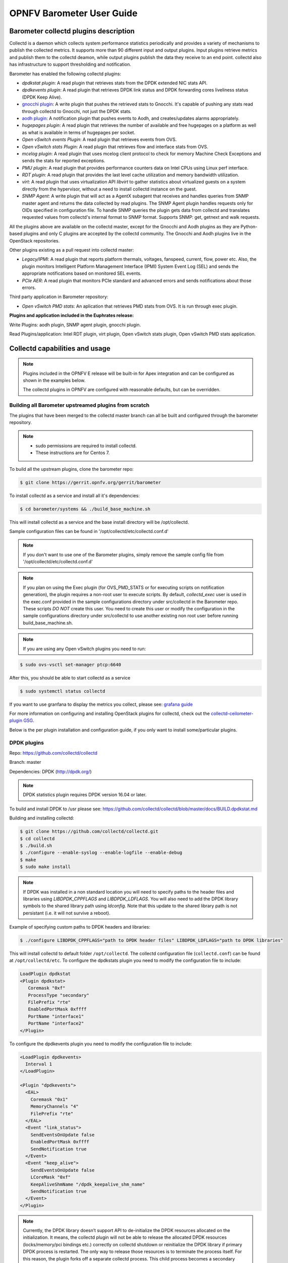 .. This work is licensed under a Creative Commons Attribution 4.0 International License.
.. http://creativecommons.org/licenses/by/4.0
.. (c) <optionally add copywriters name>

===================================
OPNFV Barometer User Guide
===================================

Barometer collectd plugins description
---------------------------------------
.. Describe the specific features and how it is realised in the scenario in a brief manner
.. to ensure the user understand the context for the user guide instructions to follow.

Collectd is a daemon which collects system performance statistics periodically
and provides a variety of mechanisms to publish the collected metrics. It
supports more than 90 different input and output plugins. Input plugins
retrieve metrics and publish them to the collectd deamon, while output plugins
publish the data they receive to an end point. collectd also has infrastructure
to support thresholding and notification.

Barometer has enabled the following collectd plugins:

* *dpdkstat plugin*: A read plugin that retrieves stats from the DPDK extended
  NIC stats API.

* *dpdkevents plugin*:  A read plugin that retrieves DPDK link status and DPDK
  forwarding cores liveliness status (DPDK Keep Alive).

* `gnocchi plugin`_: A write plugin that pushes the retrieved stats to
  Gnocchi. It's capable of pushing any stats read through collectd to
  Gnocchi, not just the DPDK stats.

* `aodh plugin`_: A notification plugin that pushes events to Aodh, and
  creates/updates alarms appropriately.

* *hugepages plugin*:  A read plugin that retrieves the number of available
  and free hugepages on a platform as well as what is available in terms of
  hugepages per socket.

* *Open vSwitch events Plugin*: A read plugin that retrieves events from OVS.

* *Open vSwitch stats Plugin*: A read plugin that retrieves flow and interface
  stats from OVS.

* *mcelog plugin*: A read plugin that uses mcelog client protocol to check for
  memory Machine Check Exceptions and sends the stats for reported exceptions.

* *PMU plugin*: A read plugin that provides performance counters data on
  Intel CPUs using Linux perf interface.

* *RDT plugin*: A read plugin that provides the last level cache utilization and
  memory bandwidth utilization.

* *virt*: A read plugin that uses virtualization API *libvirt* to gather
  statistics about virtualized guests on a system directly from the hypervisor,
  without a need to install collectd instance on the guest.

* *SNMP Agent*: A write plugin that will act as a AgentX subagent that receives
  and handles queries from SNMP master agent and returns the data collected
  by read plugins. The SNMP Agent plugin handles requests only for OIDs
  specified in configuration file. To handle SNMP queries the plugin gets data
  from collectd and translates requested values from collectd's internal format
  to SNMP format. Supports SNMP: get, getnext and walk requests.

All the plugins above are available on the collectd master, except for the
Gnocchi and Aodh plugins as they are Python-based plugins and only C plugins
are accepted by the collectd community. The Gnocchi and Aodh plugins live in
the OpenStack repositories.

Other plugins existing as a pull request into collectd master:

* *Legacy/IPMI*: A read plugin that reports platform thermals, voltages,
  fanspeed, current, flow, power etc. Also, the plugin monitors Intelligent
  Platform Management Interface (IPMI) System Event Log (SEL) and sends the
  appropriate notifications based on monitored SEL events.

* *PCIe AER*: A read plugin that monitors PCIe standard and advanced errors and
  sends notifications about those errors.


Third party application in Barometer repository:

* *Open vSwitch PMD stats*: An aplication that retrieves PMD stats from OVS. It is run
  through exec plugin.

**Plugins and application included in the Euphrates release:**

Write Plugins: aodh plugin, SNMP agent plugin, gnocchi plugin.

Read Plugins/application: Intel RDT plugin, virt plugin, Open vSwitch stats plugin,
Open vSwitch PMD stats application.

Collectd capabilities and usage
------------------------------------
.. Describe the specific capabilities and usage for <XYZ> feature.
.. Provide enough information that a user will be able to operate the feature on a deployed scenario.

.. note:: Plugins included in the OPNFV E release will be built-in for Apex integration
 and can be configured as shown in the examples below.

 The collectd plugins in OPNFV are configured with reasonable defaults, but can
 be overridden.

Building all Barometer upstreamed plugins from scratch
^^^^^^^^^^^^^^^^^^^^^^^^^^^^^^^^^^^^^^^^^^^^^^^^^^^^^^^
The plugins that have been merged to the collectd master branch can all be
built and configured through the barometer repository.

.. note::
 * sudo permissions are required to install collectd.
 * These instructions are for Centos 7.

To build all the upstream plugins, clone the barometer repo:

.. code:: c

    $ git clone https://gerrit.opnfv.org/gerrit/barometer

To install collectd as a service and install all it's dependencies:

.. code:: bash

    $ cd barometer/systems && ./build_base_machine.sh

This will install collectd as a service and the base install directory
will be /opt/collectd.

Sample configuration files can be found in '/opt/collectd/etc/collectd.conf.d'

.. note::
  If you don't want to use one of the Barometer plugins, simply remove the
  sample config file from '/opt/collectd/etc/collectd.conf.d'
.. note::
  If you plan on using the Exec plugin (for OVS_PMD_STATS or for executing scripts
  on notification generation), the plugin requires a non-root user to execute scripts.
  By default, `collectd_exec` user is used in the exec.conf provided in the sample
  configurations directory under src/collectd in the Barometer repo. These scripts *DO NOT* create this user.
  You need to create this user or modify the configuration in the sample configurations directory
  under src/collectd to use another existing non root user before  running build_base_machine.sh.

.. note::
  If you are using any Open vSwitch plugins you need to run:

.. code:: bash

    $ sudo ovs-vsctl set-manager ptcp:6640

After this, you should be able to start collectd as a service

.. code:: bash

    $ sudo systemctl status collectd

If you want to use granfana to display the metrics you collect, please see:
`grafana guide`_

For more information on configuring and installing OpenStack plugins for
collectd, check out the `collectd-ceilometer-plugin GSG`_.

Below is the per plugin installation and configuration guide, if you only want
to install some/particular plugins.

DPDK plugins
^^^^^^^^^^^^^
Repo: https://github.com/collectd/collectd

Branch: master

Dependencies: DPDK (http://dpdk.org/)

.. note:: DPDK statistics plugin requires DPDK version 16.04 or later.

To build and install DPDK to /usr please see:
https://github.com/collectd/collectd/blob/master/docs/BUILD.dpdkstat.md

Building and installing collectd:

.. code:: bash

    $ git clone https://github.com/collectd/collectd.git
    $ cd collectd
    $ ./build.sh
    $ ./configure --enable-syslog --enable-logfile --enable-debug
    $ make
    $ sudo make install

.. note:: If DPDK was installed in a non standard location you will need to
    specify paths to the header files and libraries using *LIBDPDK_CPPFLAGS* and
    *LIBDPDK_LDFLAGS*. You will also need to add the DPDK library symbols to the
    shared library path using *ldconfig*. Note that this update to the shared
    library path is not persistant (i.e. it will not survive a reboot).

Example of specifying custom paths to DPDK headers and libraries:

.. code:: bash

    $ ./configure LIBDPDK_CPPFLAGS="path to DPDK header files" LIBDPDK_LDFLAGS="path to DPDK libraries"

This will install collectd to default folder ``/opt/collectd``. The collectd
configuration file (``collectd.conf``) can be found at ``/opt/collectd/etc``.
To configure the dpdkstats plugin you need to modify the configuration file to
include:

.. code:: bash

    LoadPlugin dpdkstat
    <Plugin dpdkstat>
       Coremask "0xf"
       ProcessType "secondary"
       FilePrefix "rte"
       EnabledPortMask 0xffff
       PortName "interface1"
       PortName "interface2"
    </Plugin>


To configure the dpdkevents plugin you need to modify the configuration file to
include:

.. code:: bash

    <LoadPlugin dpdkevents>
      Interval 1
    </LoadPlugin>

    <Plugin "dpdkevents">
      <EAL>
        Coremask "0x1"
        MemoryChannels "4"
        FilePrefix "rte"
      </EAL>
      <Event "link_status">
        SendEventsOnUpdate false
        EnabledPortMask 0xffff
        SendNotification true
      </Event>
      <Event "keep_alive">
        SendEventsOnUpdate false
        LCoreMask "0xf"
        KeepAliveShmName "/dpdk_keepalive_shm_name"
        SendNotification true
      </Event>
    </Plugin>

.. note:: Currently, the DPDK library doesn’t support API to de-initialize
 the DPDK resources allocated on the initialization. It means, the collectd
 plugin will not be able to release the allocated DPDK resources
 (locks/memory/pci bindings etc.) correctly on collectd shutdown or reinitialize
 the DPDK library if primary DPDK process is restarted. The only way to release
 those resources is to terminate the process itself. For this reason, the plugin
 forks off a separate collectd process. This child process becomes a secondary
 DPDK process which can be run on specific CPU cores configured by user through
 collectd configuration file (“Coremask” EAL configuration option, the
 hexadecimal bitmask of the cores to run on).

For more information on the plugin parameters, please see:
https://github.com/collectd/collectd/blob/master/src/collectd.conf.pod

.. note:: dpdkstat plugin initialization time depends on read interval. It
 requires 5 read cycles to set up internal buffers and states, during that time
 no statistics are submitted. Also, if plugin is running and the number of DPDK
 ports is increased, internal buffers are resized. That requires 3 read cycles
 and no port statistics are submitted during that time.

The Address-Space Layout Randomization (ASLR) security feature in Linux should be
disabled, in order for the same hugepage memory mappings to be present in all
DPDK multi-process applications.

To disable ASLR:

.. code:: bash

    $ sudo echo 0 > /proc/sys/kernel/randomize_va_space

To fully enable ASLR:

.. code:: bash

    $ sudo echo 2 > /proc/sys/kernel/randomize_va_space

.. warning:: Disabling Address-Space Layout Randomization (ASLR) may have security
    implications. It is recommended to be disabled only when absolutely necessary,
    and only when all implications of this change have been understood.

For more information on multi-process support, please see:
http://dpdk.org/doc/guides/prog_guide/multi_proc_support.html

**DPDK stats plugin limitations:**

1. The DPDK primary process application should use the same version of DPDK
   that collectd DPDK plugin is using;

2. L2 statistics are only supported;

3. The plugin has been tested on Intel NIC’s only.

**DPDK stats known issues:**

* DPDK port visibility

  When network port controlled by Linux is bound to DPDK driver, the port
  will not be available in the OS. It affects the SNMP write plugin as those
  ports will not be present in standard IF-MIB. Thus, additional work is
  required to be done to support DPDK ports and statistics.

Hugepages Plugin
^^^^^^^^^^^^^^^^^
Repo: https://github.com/collectd/collectd

Branch: master

Dependencies: None, but assumes hugepages are configured.

To configure some hugepages:

.. code:: bash

   $ sudo mkdir -p /mnt/huge
   $ sudo mount -t hugetlbfs nodev /mnt/huge
   $ sudo bash -c "echo 14336 > /sys/devices/system/node/node0/hugepages/hugepages-2048kB/nr_hugepages"

Building and installing collectd:

.. code:: bash

    $ git clone https://github.com/collectd/collectd.git
    $ cd collectd
    $ ./build.sh
    $ ./configure --enable-syslog --enable-logfile --enable-hugepages --enable-debug
    $ make
    $ sudo make install

This will install collectd to default folder ``/opt/collectd``. The collectd
configuration file (``collectd.conf``) can be found at ``/opt/collectd/etc``.
To configure the hugepages plugin you need to modify the configuration file to
include:

.. code:: bash

    LoadPlugin hugepages
    <Plugin hugepages>
        ReportPerNodeHP  true
        ReportRootHP     true
        ValuesPages      true
        ValuesBytes      false
        ValuesPercentage false
    </Plugin>

For more information on the plugin parameters, please see:
https://github.com/collectd/collectd/blob/master/src/collectd.conf.pod

Intel PMU Plugin
^^^^^^^^^^^^^^^^
Repo: https://github.com/collectd/collectd

Branch: master

Dependencies:

  * PMU tools (jevents library) https://github.com/andikleen/pmu-tools

To be suitable for use in collectd plugin shared library *libjevents* should be
compiled as position-independent code. To do this add the following line to
*pmu-tools/jevents/Makefile*:

.. code:: bash

    CFLAGS += -fPIC

Building and installing *jevents* library:

.. code:: bash

    $ git clone https://github.com/andikleen/pmu-tools.git
    $ cd pmu-tools/jevents/
    $ make
    $ sudo make install

Building and installing collectd:

.. code:: bash

    $ git clone https://github.com/collectd/collectd.git
    $ cd collectd
    $ ./build.sh
    $ ./configure --enable-syslog --enable-logfile --with-libjevents=/usr/local --enable-debug
    $ make
    $ sudo make install

This will install collectd to default folder ``/opt/collectd``. The collectd
configuration file (``collectd.conf``) can be found at ``/opt/collectd/etc``.
To configure the PMU plugin you need to modify the configuration file to
include:

.. code:: bash

    <LoadPlugin intel_pmu>
      Interval 1
    </LoadPlugin>
    <Plugin "intel_pmu">
      ReportHardwareCacheEvents true
      ReportKernelPMUEvents true
      ReportSoftwareEvents true
    </Plugin>

For more information on the plugin parameters, please see:
https://github.com/collectd/collectd/blob/master/src/collectd.conf.pod

.. note::

    The plugin opens file descriptors whose quantity depends on number of
    monitored CPUs and number of monitored counters. Depending on configuration,
    it might be required to increase the limit on the number of open file
    descriptors allowed. This can be done using 'ulimit -n' command. If collectd
    is executed as a service 'LimitNOFILE=' directive should be defined in
    [Service] section of *collectd.service* file.

Intel RDT Plugin
^^^^^^^^^^^^^^^^
Repo: https://github.com/collectd/collectd

Branch: master

Dependencies:

  * PQoS/Intel RDT library https://github.com/01org/intel-cmt-cat.git
  * msr kernel module

Building and installing PQoS/Intel RDT library:

.. code:: bash

    $ git clone https://github.com/01org/intel-cmt-cat.git
    $ cd intel-cmt-cat
    $ make
    $ make install PREFIX=/usr

You will need to insert the msr kernel module:

.. code:: bash

    $ modprobe msr

Building and installing collectd:

.. code:: bash

    $ git clone https://github.com/collectd/collectd.git
    $ cd collectd
    $ ./build.sh
    $ ./configure --enable-syslog --enable-logfile --with-libpqos=/usr/ --enable-debug
    $ make
    $ sudo make install

This will install collectd to default folder ``/opt/collectd``. The collectd
configuration file (``collectd.conf``) can be found at ``/opt/collectd/etc``.
To configure the RDT plugin you need to modify the configuration file to
include:

.. code:: bash

    <LoadPlugin intel_rdt>
      Interval 1
    </LoadPlugin>
    <Plugin "intel_rdt">
      Cores ""
    </Plugin>

For more information on the plugin parameters, please see:
https://github.com/collectd/collectd/blob/master/src/collectd.conf.pod

IPMI Plugin
^^^^^^^^^^^^
Repo: https://github.com/collectd/collectd

Branch: feat_ipmi_events, feat_ipmi_analog

Dependencies: OpenIPMI library (http://openipmi.sourceforge.net/)

The IPMI plugin is already implemented in the latest collectd and sensors
like temperature, voltage, fanspeed, current are already supported there.
The list of supported IPMI sensors has been extended and sensors like flow,
power are supported now. Also, a System Event Log (SEL) notification feature
has been introduced.

* The feat_ipmi_events branch includes new SEL feature support in collectd
  IPMI plugin. If this feature is enabled, the collectd IPMI plugin will
  dispatch notifications about new events in System Event Log.

* The feat_ipmi_analog branch includes the support of extended IPMI sensors in
  collectd IPMI plugin.

**Install dependencies**

On Centos, install OpenIPMI library:

.. code:: bash

    $ sudo yum install OpenIPMI ipmitool

Anyway, it's recommended to use the latest version of the OpenIPMI library as
it includes fixes of known issues which aren't included in standard OpenIPMI
library package. The latest version of the library can be found at
https://sourceforge.net/p/openipmi/code/ci/master/tree/. Steps to install the
library from sources are described below.

Remove old version of OpenIPMI library:

.. code:: bash

    $ sudo yum remove OpenIPMI ipmitool

Build and install OpenIPMI library:

.. code:: bash

    $ git clone https://git.code.sf.net/p/openipmi/code openipmi-code
    $ cd openipmi-code
    $ autoreconf --install
    $ ./configure --prefix=/usr
    $ make
    $ sudo make install

Add the directory containing ``OpenIPMI*.pc`` files to the ``PKG_CONFIG_PATH``
environment variable:

.. code:: bash

    export PKG_CONFIG_PATH=/usr/lib/pkgconfig

Enable IPMI support in the kernel:

.. code:: bash

    $ sudo modprobe ipmi_devintf
    $ sudo modprobe ipmi_si

.. note::
  If HW supports IPMI, the ``/dev/ipmi0`` character device will be
  created.

Clone and install the collectd IPMI plugin:

.. code:: bash

    $ git clone https://github.com/collectd/collectd
    $ cd collectd
    $ ./build.sh
    $ ./configure --enable-syslog --enable-logfile --enable-debug
    $ make
    $ sudo make install

This will install collectd to default folder ``/opt/collectd``. The collectd
configuration file (``collectd.conf``) can be found at ``/opt/collectd/etc``.
To configure the IPMI plugin you need to modify the file to include:

.. code:: bash

    LoadPlugin ipmi
    <Plugin ipmi>
       <Instance "local">
         SELEnabled true # only feat_ipmi_events branch supports this
       </Instance>
    </Plugin>

.. note::
  By default, IPMI plugin will read all available analog sensor values,
  dispatch the values to collectd and send SEL notifications.

For more information on the IPMI plugin parameters and SEL feature configuration,
please see: https://github.com/collectd/collectd/blob/master/src/collectd.conf.pod

Extended analog sensors support doesn't require additional configuration. The usual
collectd IPMI documentation can be used:

- https://collectd.org/wiki/index.php/Plugin:IPMI
- https://collectd.org/documentation/manpages/collectd.conf.5.shtml#plugin_ipmi

IPMI documentation:

- https://www.kernel.org/doc/Documentation/IPMI.txt
- http://www.intel.com/content/www/us/en/servers/ipmi/ipmi-second-gen-interface-spec-v2-rev1-1.html

Mcelog Plugin
^^^^^^^^^^^^^^
Repo: https://github.com/collectd/collectd

Branch: master

Dependencies: mcelog

Start by installing mcelog.

.. note::
  The kernel has to have CONFIG_X86_MCE enabled. For 32bit kernels you
  need atleast a 2.6,30 kernel.

On Centos:

.. code:: bash

    $ sudo yum install mcelog

Or build from source

.. code:: bash

    $ git clone https://git.kernel.org/pub/scm/utils/cpu/mce/mcelog.git
    $ cd mcelog
    $ make
    ... become root ...
    $ make install
    $ cp mcelog.service /etc/systemd/system/
    $ systemctl enable mcelog.service
    $ systemctl start mcelog.service


Verify you got a /dev/mcelog. You can verify the daemon is running completely
by running:

.. code:: bash

     $ mcelog --client

This should query the information in the running daemon. If it prints nothing
that is fine (no errors logged yet). More info @
http://www.mcelog.org/installation.html

Modify the mcelog configuration file "/etc/mcelog/mcelog.conf" to include or
enable:

.. code:: bash

    socket-path = /var/run/mcelog-client
    [dimm]
    dimm-tracking-enabled = yes
    dmi-prepopulate = yes
    uc-error-threshold = 1 / 24h
    ce-error-threshold = 10 / 24h

    [socket]
    socket-tracking-enabled = yes
    mem-uc-error-threshold = 100 / 24h
    mem-ce-error-threshold = 100 / 24h
    mem-ce-error-log = yes

    [page]
    memory-ce-threshold = 10 / 24h
    memory-ce-log = yes
    memory-ce-action = soft

    [trigger]
    children-max = 2
    directory = /etc/mcelog


Clone and install the collectd mcelog plugin:

.. code:: bash

    $ git clone https://github.com/collectd/collectd
    $ cd collectd
    $ ./build.sh
    $ ./configure --enable-syslog --enable-logfile --enable-debug
    $ make
    $ sudo make install

This will install collectd to default folder ``/opt/collectd``. The collectd
configuration file (``collectd.conf``) can be found at ``/opt/collectd/etc``.
To configure the mcelog plugin you need to modify the configuration file to
include:

.. code:: bash

    <LoadPlugin mcelog>
      Interval 1
    </LoadPlugin>
    <Plugin mcelog>
      <Memory>
        McelogClientSocket "/var/run/mcelog-client"
        PersistentNotification false
      </Memory>
      #McelogLogfile "/var/log/mcelog"
    </Plugin>

For more information on the plugin parameters, please see:
https://github.com/collectd/collectd/blob/master/src/collectd.conf.pod

Simulating a Machine Check Exception can be done in one of 3 ways:

* Running $make test in the mcelog cloned directory - mcelog test suite
* using mce-inject
* using mce-test

**mcelog test suite:**

It is always a good idea to test an error handling mechanism before it is
really needed. mcelog includes a test suite. The test suite relies on
mce-inject which needs to be installed and in $PATH.

You also need the mce-inject kernel module configured (with
CONFIG_X86_MCE_INJECT=y), compiled, installed and loaded:

.. code:: bash

    $ modprobe mce-inject

Then you can run the mcelog test suite with

.. code:: bash

    $ make test

This will inject different classes of errors and check that the mcelog triggers
runs. There will be some kernel messages about page offlining attempts. The
test will also lose a few pages of memory in your system (not significant).

.. note::
  This test will kill any running mcelog, which needs to be restarted
  manually afterwards.

**mce-inject:**

A utility to inject corrected, uncorrected and fatal machine check exceptions

.. code:: bash

    $ git clone https://git.kernel.org/pub/scm/utils/cpu/mce/mce-inject.git
    $ cd mce-inject
    $ make
    $ modprobe mce-inject

Modify the test/corrected script to include the following:

.. code:: bash

    CPU 0 BANK 0
    STATUS 0xcc00008000010090
    ADDR 0x0010FFFFFFF

Inject the error:
.. code:: bash

    $ ./mce-inject < test/corrected

.. note::
  The uncorrected and fatal scripts under test will cause a platform reset.
  Only the fatal script generates the memory errors**. In order to  quickly
  emulate uncorrected memory errors and avoid host reboot following test errors
  from mce-test suite can be injected:

.. code:: bash

       $ mce-inject  mce-test/cases/coverage/soft-inj/recoverable_ucr/data/srao_mem_scrub

**mce-test:**

In addition a more in-depth test of the Linux kernel machine check facilities
can be done with the mce-test test suite. mce-test supports testing uncorrected
error handling, real error injection, handling of different soft offlining
cases, and other tests.

**Corrected memory error injection:**

To inject corrected memory errors:

* Remove sb_edac and edac_core kernel modules: rmmod sb_edac rmmod edac_core
* Insert einj module: modprobe einj param_extension=1
* Inject an error by specifying details (last command should be repeated at least two times):

.. code:: bash

    $ APEI_IF=/sys/kernel/debug/apei/einj
    $ echo 0x8 > $APEI_IF/error_type
    $ echo 0x01f5591000 > $APEI_IF/param1
    $ echo 0xfffffffffffff000 > $APEI_IF/param2
    $ echo 1 > $APEI_IF/notrigger
    $ echo 1 > $APEI_IF/error_inject

* Check the MCE statistic: mcelog --client. Check the mcelog log for injected error details: less /var/log/mcelog.

Open vSwitch Plugins
^^^^^^^^^^^^^^^^^^^^^
OvS Plugins Repo: https://github.com/collectd/collectd

OvS Plugins Branch: master

OvS Events MIBs: The SNMP OVS interface link status is provided by standard
IF-MIB (http://www.net-snmp.org/docs/mibs/IF-MIB.txt)

Dependencies: Open vSwitch, Yet Another JSON Library (https://github.com/lloyd/yajl)

On Centos, install the dependencies and Open vSwitch:

.. code:: bash

    $ sudo yum install yajl-devel

Steps to install Open vSwtich can be found at
http://docs.openvswitch.org/en/latest/intro/install/fedora/

Start the Open vSwitch service:

.. code:: bash

    $ sudo service openvswitch-switch start

Configure the ovsdb-server manager:

.. code:: bash

    $ sudo ovs-vsctl set-manager ptcp:6640

Clone and install the collectd ovs plugin:

.. code:: bash

    $ git clone $REPO
    $ cd collectd
    $ git checkout master
    $ ./build.sh
    $ ./configure --enable-syslog --enable-logfile --enable-debug
    $ make
    $ sudo make install

This will install collectd to default folder ``/opt/collectd``. The collectd
configuration file (``collectd.conf``) can be found at ``/opt/collectd/etc``.
To configure the OVS events plugin you need to modify the configuration file to include:

.. code:: bash

    <LoadPlugin ovs_events>
       Interval 1
    </LoadPlugin>
    <Plugin ovs_events>
       Port "6640"
       Address "127.0.0.1"
       Socket "/var/run/openvswitch/db.sock"
       Interfaces "br0" "veth0"
       SendNotification true
    </Plugin>

To configure the OVS stats plugin you need to modify the configuration file
to include:

.. code:: bash

    <LoadPlugin ovs_stats>
       Interval 1
    </LoadPlugin>
    <Plugin ovs_stats>
       Port "6640"
       Address "127.0.0.1"
       Socket "/var/run/openvswitch/db.sock"
       Bridges "br0"
    </Plugin>

For more information on the plugin parameters, please see:
https://github.com/collectd/collectd/blob/master/src/collectd.conf.pod

OVS PMD stats
^^^^^^^^^^^^^^
Repo: https://gerrit.opnfv.org/gerrit/barometer

Prequistes:
1. Open vSwitch dependencies are installed.
2. Open vSwitch service is running.
3. Ovsdb-server manager is configured.
You can refer `Open vSwitch Plugins`_ section above for each one of them.

OVS PMD stats application is run through the exec plugin.

To configure the OVS PMD stats application you need to modify the exec plugin configuration
to include:

.. code:: bash

    <LoadPlugin exec>
       Interval 1
    </LoadPlugin
    <Plugin exec>
        Exec "user:group" "<path to ovs_pmd_stat.sh>"
    </Plugin>

.. note:: Exec plugin configuration has to be changed to use appropriate user before starting collectd service.

ovs_pmd_stat.sh calls the script for OVS PMD stats application with its argument:

.. code:: bash

     sudo python /usr/local/src/ovs_pmd_stats.py" "--socket-pid-file"
     "/var/run/openvswitch/ovs-vswitchd.pid"

SNMP Agent Plugin
^^^^^^^^^^^^^^^^^
Repo: https://github.com/collectd/collectd

Branch: master

Dependencies: NET-SNMP library

Start by installing net-snmp and dependencies.

On Centos 7:

.. code:: bash

    $ sudo yum install net-snmp net-snmp-libs net-snmp-utils net-snmp-devel
    $ sudo systemctl start snmpd.service

go to the `snmp configuration`_ steps.

From source:

Clone and build net-snmp:

.. code:: bash

    $ git clone https://github.com/haad/net-snmp.git
    $ cd net-snmp
    $ ./configure --with-persistent-directory="/var/net-snmp" --with-systemd --enable-shared --prefix=/usr
    $ make

Become root

.. code:: bash

    $ make install

Copy default configuration to persistent folder:

.. code:: bash

    $ cp EXAMPLE.conf /usr/share/snmp/snmpd.conf

Set library path and default MIB configuration:

.. code:: bash

    $ cd ~/
    $ echo export LD_LIBRARY_PATH=/usr/lib >> .bashrc
    $ net-snmp-config --default-mibdirs
    $ net-snmp-config --snmpconfpath

Configure snmpd as a service:

.. code:: bash

    $ cd net-snmp
    $ cp ./dist/snmpd.service /etc/systemd/system/
    $ systemctl enable snmpd.service
    $ systemctl start snmpd.service

.. _`snmp configuration`:

Add the following line to snmpd.conf configuration file
``/etc/snmp/snmpd.conf`` to make all OID tree visible for SNMP clients:

.. code:: bash

    view    systemview    included   .1

To verify that SNMP is working you can get IF-MIB table using SNMP client
to view the list of Linux interfaces:

.. code:: bash

    $ snmpwalk -v 2c -c public localhost IF-MIB::interfaces

Get the default MIB location:

.. code:: bash

    $ net-snmp-config --default-mibdirs
    /opt/stack/.snmp/mibs:/usr/share/snmp/mibs

Install Intel specific MIBs (if needed) into location received by
``net-snmp-config`` command (e.g. ``/usr/share/snmp/mibs``).

.. code:: bash

    $ git clone https://gerrit.opnfv.org/gerrit/barometer.git
    $ sudo cp -f barometer/mibs/*.txt /usr/share/snmp/mibs/
    $ sudo systemctl restart snmpd.service

Clone and install the collectd snmp_agent plugin:

.. code:: bash

    $ cd ~
    $ git clone https://github.com/collectd/collectd
    $ cd collectd
    $ ./build.sh
    $ ./configure --enable-syslog --enable-logfile --enable-debug --enable-snmp --with-libnetsnmp
    $ make
    $ sudo make install

This will install collectd to default folder ``/opt/collectd``. The collectd
configuration file (``collectd.conf``) can be found at ``/opt/collectd/etc``.

**SNMP Agent plugin is a generic plugin and cannot work without configuration**.
To configure the snmp_agent plugin you need to modify the configuration file to
include OIDs mapped to collectd types. The following example maps scalar
memAvailReal OID to value represented as free memory type of memory plugin:

.. code:: bash

    LoadPlugin snmp_agent
    <Plugin "snmp_agent">
      <Data "memAvailReal">
        Plugin "memory"
        Type "memory"
        TypeInstance "free"
        OIDs "1.3.6.1.4.1.2021.4.6.0"
      </Data>
    </Plugin>


The ``snmpwalk`` command can be used to validate the collectd configuration:

.. code:: bash

    $ snmpwalk -v 2c -c public localhost 1.3.6.1.4.1.2021.4.6.0
    UCD-SNMP-MIB::memAvailReal.0 = INTEGER: 135237632 kB


**Limitations**

* Object instance with Counter64 type is not supported in SNMPv1. When GetNext
  request is received, Counter64 type objects will be skipped. When Get
  request is received for Counter64 type object, the error will be returned.
* Interfaces that are not visible to Linux like DPDK interfaces cannot be
  retreived using standard IF-MIB tables.

For more information on the plugin parameters, please see:
https://github.com/collectd/collectd/blob/master/src/collectd.conf.pod

For more details on AgentX subagent, please see:
http://www.net-snmp.org/tutorial/tutorial-5/toolkit/demon/

.. _virt-plugin:

virt plugin
^^^^^^^^^^^^
Repo: https://github.com/collectd/collectd

Branch: master

Dependencies: libvirt (https://libvirt.org/), libxml2

On Centos, install the dependencies:

.. code:: bash

    $ sudo yum install libxml2-devel libpciaccess-devel yajl-devel device-mapper-devel

Install libvirt:

.. note:: libvirt version in package manager might be quite old and offer only
    limited functionality. Hence, building and installing libvirt from sources
    is recommended. Detailed instructions can bet found at:
    https://libvirt.org/compiling.html

.. code:: bash

    $ sudo yum install libvirt-devel

Certain metrics provided by the plugin have a requirement on a minimal version of
the libvirt API. *File system information* statistics require a *Guest Agent (GA)*
to be installed and configured in a VM. User must make sure that installed GA
version supports retrieving file system information. Number of *Performance monitoring events*
metrics depends on running libvirt daemon version.

.. note:: Please keep in mind that RDT metrics (part of *Performance monitoring
    events*) have to be supported by hardware. For more details on hardware support,
    please see:
    https://github.com/01org/intel-cmt-cat

    Additionally perf metrics **cannot** be collected if *Intel RDT* plugin is enabled.

libvirt version can be checked with following commands:

.. code:: bash

    $ virsh --version
    $ libvirtd --version

.. table:: Extended statistics requirements

    +-------------------------------+--------------------------+-------------+
    | Statistic                     | Min. libvirt API version | Requires GA |
    +===============================+==========================+=============+
    | Domain reason                 | 0.9.2                    | No          |
    +-------------------------------+--------------------------+-------------+
    | Disk errors                   | 0.9.10                   | No          |
    +-------------------------------+--------------------------+-------------+
    | Job statistics                | 1.2.9                    | No          |
    +-------------------------------+--------------------------+-------------+
    | File system information       | 1.2.11                   | Yes         |
    +-------------------------------+--------------------------+-------------+
    | Performance monitoring events | 1.3.3                    | No          |
    +-------------------------------+--------------------------+-------------+

Start libvirt daemon:

.. code:: bash

    $ systemctl start libvirtd

Create domain (VM) XML configuration file. For more information on domain XML
format and examples, please see:
https://libvirt.org/formatdomain.html

.. note:: Installing additional hypervisor dependencies might be required before
    deploying virtual machine.

Create domain, based on created XML file:

.. code:: bash

    $ virsh define DOMAIN_CFG_FILE.xml

Start domain:

.. code:: bash

    $ virsh start DOMAIN_NAME

Check if domain is running:

.. code:: bash

    $ virsh list

Check list of available *Performance monitoring events* and their settings:

.. code:: bash

    $ virsh perf DOMAIN_NAME

Enable or disable *Performance monitoring events* for domain:

.. code:: bash

    $ virsh perf DOMAIN_NAME [--enable | --disable] EVENT_NAME --live

Clone and install the collectd virt plugin:

.. code:: bash

    $ git clone $REPO
    $ cd collectd
    $ ./build.sh
    $ ./configure --enable-syslog --enable-logfile --enable-debug
    $ make
    $ sudo make install

Where ``$REPO`` is equal to information provided above.

This will install collectd to ``/opt/collectd``. The collectd configuration file
``collectd.conf`` can be found at ``/opt/collectd/etc``.
To load the virt plugin user needs to modify the configuration file to include:

.. code:: bash

    LoadPlugin virt

Additionally, user can specify plugin configuration parameters in this file,
such as connection URL, domain name and much more. By default extended virt plugin
statistics are disabled. They can be enabled with ``ExtraStats`` option.

.. code:: bash

    <Plugin virt>
       RefreshInterval 60
       ExtraStats "cpu_util disk disk_err domain_state fs_info job_stats_background pcpu perf vcpupin"
    </Plugin>

For more information on the plugin parameters, please see:
https://github.com/collectd/collectd/blob/master/src/collectd.conf.pod

.. _install-collectd-as-a-service:

Installing collectd as a service
^^^^^^^^^^^^^^^^^^^^^^^^^^^^^^^^^
**NOTE**: In an OPNFV installation, collectd is installed and configured as a
service.

Collectd service scripts are available in the collectd/contrib directory.
To install collectd as a service:

.. code:: bash

    $ sudo cp contrib/systemd.collectd.service /etc/systemd/system/
    $ cd /etc/systemd/system/
    $ sudo mv systemd.collectd.service collectd.service
    $ sudo chmod +x collectd.service

Modify collectd.service

.. code:: bash

    [Service]
    ExecStart=/opt/collectd/sbin/collectd
    EnvironmentFile=-/opt/collectd/etc/
    EnvironmentFile=-/opt/collectd/etc/
    CapabilityBoundingSet=CAP_SETUID CAP_SETGID

Reload

.. code:: bash

    $ sudo systemctl daemon-reload
    $ sudo systemctl start collectd.service
    $ sudo systemctl status collectd.service should show success

Additional useful plugins
^^^^^^^^^^^^^^^^^^^^^^^^^^

**Exec Plugin** : Can be used to show you when notifications are being
generated by calling a bash script that dumps notifications to file. (handy
for debug). Modify /opt/collectd/etc/collectd.conf:

.. code:: bash

   LoadPlugin exec
   <Plugin exec>
   #   Exec "user:group" "/path/to/exec"
      NotificationExec "user" "<path to barometer>/barometer/src/collectd/collectd_sample_configs/write_notification.sh"
   </Plugin>

write_notification.sh (just writes the notification passed from exec through
STDIN to a file (/tmp/notifications)):

.. code:: bash

   #!/bin/bash
   rm -f /tmp/notifications
   while read x y
   do
     echo $x$y >> /tmp/notifications
   done

output to /tmp/notifications should look like:

.. code:: bash

    Severity:WARNING
    Time:1479991318.806
    Host:localhost
    Plugin:ovs_events
    PluginInstance:br-ex
    Type:gauge
    TypeInstance:link_status
    uuid:f2aafeec-fa98-4e76-aec5-18ae9fc74589

    linkstate of "br-ex" interface has been changed to "DOWN"

* **logfile plugin**: Can be used to log collectd activity. Modify
  /opt/collectd/etc/collectd.conf to include:

.. code:: bash

    LoadPlugin logfile
    <Plugin logfile>
        LogLevel info
        File "/var/log/collectd.log"
        Timestamp true
        PrintSeverity false
    </Plugin>


Monitoring Interfaces and Openstack Support
^^^^^^^^^^^^^^^^^^^^^^^^^^^^^^^^^^^^^^^^^^^^
.. Figure:: monitoring_interfaces.png

   Monitoring Interfaces and Openstack Support

The figure above shows the DPDK L2 forwarding application running on a compute
node, sending and receiving traffic. Collectd is also running on this compute
node retrieving the stats periodically from DPDK through the dpdkstat plugin
and publishing the retrieved stats to OpenStack through the
collectd-ceilometer-plugin.

To see this demo in action please checkout: `Barometer OPNFV Summit demo`_

For more information on configuring and installing OpenStack plugins for
collectd, check out the `collectd-ceilometer-plugin GSG`_.

Security
^^^^^^^^^
* AAA – on top of collectd there secure agents like SNMP V3, Openstack agents
  etc. with their own AAA methods.

* Collectd runs as a daemon with root permissions.

* The `Exec plugin`_ allows the execution of external programs but counters the security
  concerns by:

  * Ensuring that only one instance of the program is executed by collectd at any time
  * Forcing the plugin to check that custom programs are never executed with superuser
  privileges.

* Protection of Data in flight:

  * It's recommend to use a minimum version of 4.7 of the Network plugin which provides
    the possibility to cryptographically sign or encrypt the network traffic.
  * Write Redis plugin or the Write MongoDB plugin are recommended to store the data.
  * For more information, please see: https://collectd.org/wiki/index.php?title=Networking_introduction

* Known vulnerabilities include:

  * https://www.cvedetails.com/vulnerability-list/vendor_id-11242/Collectd.html

    * `CVE-2017-7401`_ fixed https://github.com/collectd/collectd/issues/2174 in Version 5.7.2.
    * `CVE-2016-6254`_ fixed https://mailman.verplant.org/pipermail/collectd/2016-July/006838.html
        in Version  5.4.3.
    * `CVE-2010-4336`_ fixed https://mailman.verplant.org/pipermail/collectd/2010-November/004277.html
        in Version 4.10.2.

  * http://www.cvedetails.com/product/20310/Collectd-Collectd.html?vendor_id=11242

* It's recommended to only use collectd plugins from signed packages.

References
^^^^^^^^^^^
.. [1] https://collectd.org/wiki/index.php/Naming_schema
.. [2] https://github.com/collectd/collectd/blob/master/src/daemon/plugin.h
.. [3] https://collectd.org/wiki/index.php/Value_list_t
.. [4] https://collectd.org/wiki/index.php/Data_set
.. [5] https://collectd.org/documentation/manpages/types.db.5.shtml
.. [6] https://collectd.org/wiki/index.php/Data_source
.. [7] https://collectd.org/wiki/index.php/Meta_Data_Interface

.. _Barometer OPNFV Summit demo: https://prezi.com/kjv6o8ixs6se/software-fastpath-service-quality-metrics-demo/
.. _gnocchi plugin: https://github.com/openstack/collectd-ceilometer-plugin/tree/stable/ocata/
.. _aodh plugin: https://github.com/openstack/collectd-ceilometer-plugin/tree/stable/ocata/
.. _collectd-ceilometer-plugin GSG: https://github.com/openstack/collectd-ceilometer-plugin/blob/master/doc/source/GSG.rst
.. _grafana guide: https://wiki.opnfv.org/display/fastpath/Installing+and+configuring+InfluxDB+and+Grafana+to+display+metrics+with+collectd
.. _CVE-2017-7401: https://www.cvedetails.com/cve/CVE-2017-7401/
.. _CVE-2016-6254: https://www.cvedetails.com/cve/CVE-2016-6254/
.. _CVE-2010-4336: https://www.cvedetails.com/cve/CVE-2010-4336/
.. _Exec plugin: https://collectd.org/wiki/index.php/Plugin:Exec
